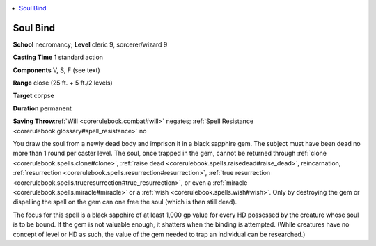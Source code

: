 
.. _`corerulebook.spells.soulbind`:

.. contents:: \ 

.. _`corerulebook.spells.soulbind#soul_bind`:

Soul Bind
==========

\ **School**\  necromancy; \ **Level**\  cleric 9, sorcerer/wizard 9

\ **Casting Time**\  1 standard action

\ **Components**\  V, S, F (see text)

\ **Range**\  close (25 ft. + 5 ft./2 levels)

\ **Target**\  corpse

\ **Duration**\  permanent

\ **Saving Throw**\ :ref:`Will <corerulebook.combat#will>`\  negates; :ref:`Spell Resistance <corerulebook.glossary#spell_resistance>`\  no

You draw the soul from a newly dead body and imprison it in a black sapphire gem. The subject must have been dead no more than 1 round per caster level. The soul, once trapped in the gem, cannot be returned through :ref:`clone <corerulebook.spells.clone#clone>`\ , :ref:`raise dead <corerulebook.spells.raisedead#raise_dead>`\ , reincarnation, :ref:`resurrection <corerulebook.spells.resurrection#resurrection>`\ , :ref:`true resurrection <corerulebook.spells.trueresurrection#true_resurrection>`\ , or even a :ref:`miracle <corerulebook.spells.miracle#miracle>`\  or a :ref:`wish <corerulebook.spells.wish#wish>`\ . Only by destroying the gem or dispelling the spell on the gem can one free the soul (which is then still dead).

The focus for this spell is a black sapphire of at least 1,000 gp value for every HD possessed by the creature whose soul is to be bound. If the gem is not valuable enough, it shatters when the binding is attempted. (While creatures have no concept of level or HD as such, the value of the gem needed to trap an individual can be researched.)

